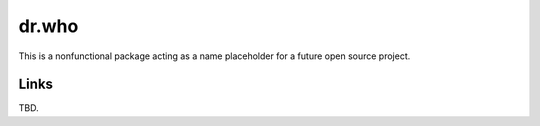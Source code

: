 dr.who
======

This is a nonfunctional package acting as a name placeholder for a future open
source project.


Links
-----

TBD.
